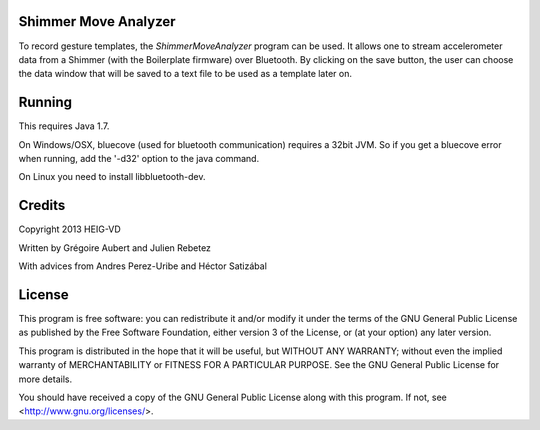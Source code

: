Shimmer Move Analyzer
.....................
To record gesture templates, the `ShimmerMoveAnalyzer` program can be used. It
allows one to stream accelerometer data from a Shimmer (with the Boilerplate firmware)
over Bluetooth. By clicking on the save button, the user can choose the data
window that will be saved to a text file to be used as a template later on.

.. image:: docs/images/shimmer_window_small.png

.. image:: docs/images/capture_window_small.png

Running
.......
This requires Java 1.7.

On Windows/OSX, bluecove (used for bluetooth communication) requires a 32bit JVM. So if you get a bluecove error when running, add the '-d32' option to the java command.

On Linux you need to install libbluetooth-dev.

Credits
.......
Copyright 2013 HEIG-VD

Written by Grégoire Aubert and Julien Rebetez

With advices from Andres Perez-Uribe and Héctor Satizábal

License
.......
This program is free software: you can redistribute it and/or modify
it under the terms of the GNU General Public License as published by
the Free Software Foundation, either version 3 of the License, or
(at your option) any later version.

This program is distributed in the hope that it will be useful,
but WITHOUT ANY WARRANTY; without even the implied warranty of
MERCHANTABILITY or FITNESS FOR A PARTICULAR PURPOSE.  See the
GNU General Public License for more details.

You should have received a copy of the GNU General Public License
along with this program.  If not, see <http://www.gnu.org/licenses/>.
